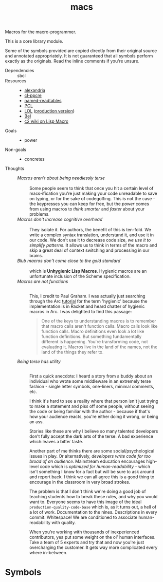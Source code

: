 #+TITLE: macs
#+FILETAGS: core
Macros for the macro-programmer.

This is a core library module.

Some of the symbols provided are copied directly from their original
source and annotated appropriately. It is not guaranteed that all
symbols perform exactly as the originals. Read the inline comments if
you're unsure.

- Dependencies :: sbcl
- Resources ::
  - [[https://alexandria.common-lisp.dev/][alexandria]]
  - [[https://edicl.github.io/cl-ppcre/][cl-ppcre]]
  - [[https://github.com/melisgl/named-readtables][named-readtables]]
  - [[https://gigamonkeys.com/book/][PCL]]
  - [[https://letoverlambda.com/][LOL]] ([[https://github.com/thephoeron/let-over-lambda/tree/master][production version]])
  - [[https://sep.turbifycdn.com/ty/cdn/paulgraham/bellanguage.txt?t=1688221954&][Bel]]
  - [[https://wiki.c2.com/?LispMacro][c2 wiki on Lisp Macro]]
- Goals ::
  - power
- Non-goals ::
  - concretes
- Thoughts ::
  - /Macros aren't about being needlessly terse/ :: \\
    Some people seem to think that once you hit a certain level of
    macs-ification you're just making your code unreadable to save on
    typing, or for the sake of codegolfing. This is not the case - the
    keypresses you can keep for free, but the /power/ comes from using
    macros to /think smarter/ and /faster/ about your problems.
  - /Macros don't increase cognitive overhead/ :: \\
    They isolate it. For authors, the benefit of this is ten-fold. We
    write a complex syntax translation, understand it, and use it in
    our code. We don't use it to decrease code size, /we use it to
    simplify patterns/. It allows us to think in terms of the macro
    and skip a great deal of context switching and processing in our
    brains.
  - /Blub macros don't come close to the gold standard/ :: \\
    which is *Unhygienic Lisp Macros*. Hygienic macros are an
    unfortunate inclusion of the Scheme specification.
  - /Macros are not functions/ :: \\
    This, I credit to Paul Graham. I was actually just searching
    through the Arc [[http://www.arclanguage.org/tut.txt][tutorial]] for the term 'hygienic' because the
    implementation is in Racket and heard chatter of hygienic macros
    in Arc. I was delighted to find this passage:
    #+begin_quote
    One of the keys to understanding macros is to remember that macro
    calls aren't function calls.  Macro calls look like function calls.
    Macro definitions even look a lot like function definitions.  But
    something fundamentally different is happening.  You're transforming
    code, not evaluating it.  Macros live in the land of the names, not 
    the land of the things they refer to.    
    #+end_quote
  - /Being terse has utility/ :: \\
    First a quick anecdote: I heard a story from a buddy about an
    individual who wrote some middleware in an extremely terse
    fashion - single letter symbols, one-liners, minimal comments,
    etc.

    I think it's hard to see a reality where that person isn't just
    trying to make a statement and piss off some people, without
    seeing the code or being familiar with the author - because if
    that's how your audience reacts, you're either doing it wrong, or
    being an ass.

    Stories like these are why I believe so many talented developers
    don't fully accept the dark arts of the terse. A bad experience
    which leaves a bitter taste.

    Another part of me thinks there are some social/psychological
    issues in play. Or alternatively, /developers write code for too
    broad of an audience/. Mainstream education encourages high-level
    code which is /optimized for human-readability/ - which isn't
    something I know for a fact but will be sure to ask around and
    report back. I think we can all agree this is a good thing to
    encourage in the classroom in very broad strokes.

    The problem is that I don't think we're doing a good job of
    teaching students how to break these rules, and why you would want
    to. Everyone seems to have this image of the ideal
    =production-quality-code-base= which is, as it turns out, a hell
    of a lot of work. Documentation to the nines. Descriptions in
    every commit. Whitespace! We are conditioned to associate
    human-readability with quality.

    When you're working with thousands of inexperienced contributors,
    yea put some weight on the ol' human interfaces. Take a team of 5
    experts and try that and now you're just overcharging the
    customer. It gets way more complicated every where in-between.
* Symbols
